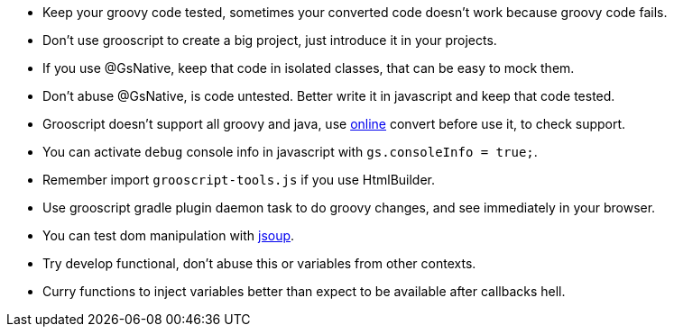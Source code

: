 - Keep your groovy code tested, sometimes your converted code doesn't work because groovy code fails.
- Don't use grooscript to create a big project, just introduce it in your projects.
- If you use @GsNative, keep that code in isolated classes, that can be easy to mock them.
- Don't abuse @GsNative, is code untested. Better write it in javascript and keep that code tested.
- Grooscript doesn't support all groovy and java, use link:conversions.html[online] convert before use it, to check support.
- You can activate `debug` console info in javascript with `gs.consoleInfo = true;`.
- Remember import `grooscript-tools.js` if you use HtmlBuilder.
- Use grooscript gradle plugin daemon task to do groovy changes, and see immediately in your browser.
- You can test dom manipulation with http://jsoup.org/[jsoup].
- Try develop functional, don't abuse this or variables from other contexts.
- Curry functions to inject variables better than expect to be available after callbacks hell.